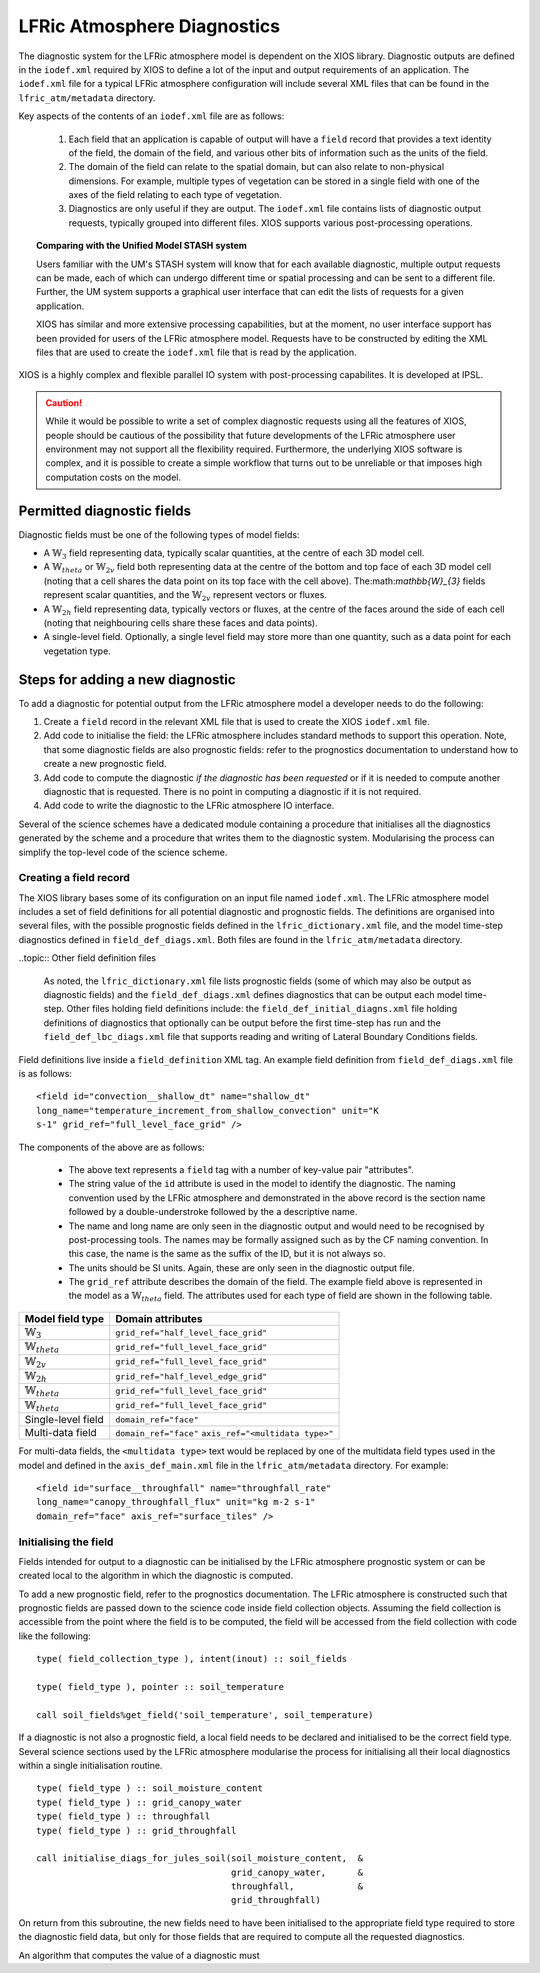 .. _lfric_diag:

LFRic Atmosphere Diagnostics
============================

The diagnostic system for the LFRic atmosphere model is dependent on
the XIOS library. Diagnostic outputs are defined in the ``iodef.xml``
required by XIOS to define a lot of the input and output requirements
of an application. The ``iodef.xml`` file for a typical LFRic
atmosphere configuration will include several XML files that can be
found in the ``lfric_atm/metadata`` directory.

Key aspects of the contents of an ``iodef.xml`` file are as follows:

  #. Each field that an application is capable of output will have a
     ``field`` record that provides a text identity of the field, the
     domain of the field, and various other bits of information such
     as the units of the field.
  #. The domain of the field can relate to the spatial domain, but can
     also relate to non-physical dimensions. For example, multiple
     types of vegetation can be stored in a single field with one of
     the axes of the field relating to each type of vegetation.
  #. Diagnostics are only useful if they are output. The ``iodef.xml``
     file contains lists of diagnostic output requests, typically
     grouped into different files. XIOS supports various
     post-processing operations.

.. topic:: Comparing with the Unified Model STASH system

   Users familiar with the UM's STASH system will know that for each
   available diagnostic, multiple output requests can be made, each of
   which can undergo different time or spatial processing and can be
   sent to a different file. Further, the UM system supports a
   graphical user interface that can edit the lists of requests for a
   given application.

   XIOS has similar and more extensive processing capabilities, but at
   the moment, no user interface support has been provided for users
   of the LFRic atmosphere model. Requests have to be constructed by
   editing the XML files that are used to create the ``iodef.xml``
   file that is read by the application.

XIOS is a highly complex and flexible parallel IO system with
post-processing capabilites. It is developed at IPSL.

.. caution::

   While it would be possible to write a set of complex diagnostic
   requests using all the features of XIOS, people should be cautious
   of the possibility that future developments of the LFRic atmosphere
   user environment may not support all the flexibility
   required. Furthermore, the underlying XIOS software is complex, and
   it is possible to create a simple workflow that turns out to be
   unreliable or that imposes high computation costs on the model.

Permitted diagnostic fields
---------------------------

Diagnostic fields must be one of the following types of model fields:

* A :math:`\mathbb{W}_{3}` field representing data, typically scalar
  quantities, at the centre of each 3D model cell.
* A :math:`\mathbb{W}_{theta}` or :math:`\mathbb{W}_{2v}` field both
  representing data at the centre of the bottom and top face of each
  3D model cell (noting that a cell shares the data point on its top
  face with the cell above). The:math:`\mathbb{W}_{3}` fields
  represent scalar quantities, and the :math:`\mathbb{W}_{2v}`
  represent vectors or fluxes.
* A :math:`\mathbb{W}_{2h}` field representing data, typically vectors
  or fluxes, at the centre of the faces around the side of each cell
  (noting that neighbouring cells share these faces and data points).
* A single-level field. Optionally, a single level field may store
  more than one quantity, such as a data point for each vegetation
  type.


Steps for adding a new diagnostic
---------------------------------

To add a diagnostic for potential output from the LFRic atmosphere
model a developer needs to do the following:

#. Create a ``field`` record in the relevant XML file that is used to
   create the XIOS ``iodef.xml`` file.
#. Add code to initialise the field: the LFRic atmosphere includes
   standard methods to support this operation. Note, that some
   diagnostic fields are also prognostic fields: refer to the
   prognostics documentation to understand how to create a new
   prognostic field.
#. Add code to compute the diagnostic `if the diagnostic has been
   requested` or if it is needed to compute another diagnostic that
   is requested. There is no point in computing a diagnostic if it is
   not required.
#. Add code to write the diagnostic to the LFRic atmosphere IO interface.

Several of the science schemes have a dedicated module containing a
procedure that initialises all the diagnostics generated by the scheme
and a procedure that writes them to the diagnostic
system. Modularising the process can simplify the top-level code of
the science scheme.

Creating a field record
~~~~~~~~~~~~~~~~~~~~~~~

The XIOS library bases some of its configuration on an input file
named ``iodef.xml``. The LFRic atmosphere model includes a set of
field definitions for all potential diagnostic and prognostic
fields. The definitions are organised into several files, with the
possible prognostic fields defined in the ``lfric_dictionary.xml``
file, and the model time-step diagnostics defined in
``field_def_diags.xml``. Both files are found in the
``lfric_atm/metadata`` directory.

..topic:: Other field definition files

   As noted, the ``lfric_dictionary.xml`` file lists prognostic fields
   (some of which may also be output as diagnostic fields) and the
   ``field_def_diags.xml`` defines diagnostics that can be output each
   model time-step. Other files holding field definitions include: the
   ``field_def_initial_diagns.xml`` file holding definitions of
   diagnostics that optionally can be output before the first
   time-step has run and the ``field_def_lbc_diags.xml`` file that
   supports reading and writing of Lateral Boundary Conditions fields.

Field definitions live inside a ``field_definition`` XML tag. An
example field definition from ``field_def_diags.xml`` file is as
follows:

::

  <field id="convection__shallow_dt" name="shallow_dt"
  long_name="temperature_increment_from_shallow_convection" unit="K
  s-1" grid_ref="full_level_face_grid" />

The components of the above are as follows:

   * The above text represents a ``field`` tag with a number of
     key-value pair "attributes".
   * The string value of the ``id`` attribute is used in the model to
     identify the diagnostic. The naming convention used by the LFRic
     atmosphere and demonstrated in the above record is the section
     name followed by a double-understroke followed by the a
     descriptive name.
   * The name and long name are only seen in the diagnostic output and
     would need to be recognised by post-processing tools. The names
     may be formally assigned such as by the CF naming convention. In
     this case, the name is the same as the suffix of the ID, but it
     is not always so.
   * The units should be SI units. Again, these are only seen in the
     diagnostic output file.
   * The ``grid_ref`` attribute describes the domain of the field. The
     example field above is represented in the model as a
     :math:`\mathbb{W}_{theta}` field. The attributes used for each
     type of field are shown in the following table.

+-----------------------------------+----------------------------------------+
|  Model field type                 |  Domain attributes                     |
+===================================+========================================+
|  :math:`\mathbb{W}_{3}`           |  ``grid_ref="half_level_face_grid"``   |
+-----------------------------------+----------------------------------------+
|  :math:`\mathbb{W}_{theta}`       |  ``grid_ref="full_level_face_grid"``   |
+-----------------------------------+----------------------------------------+
|  :math:`\mathbb{W}_{2v}`          |  ``grid_ref="full_level_face_grid"``   |
+-----------------------------------+----------------------------------------+
|  :math:`\mathbb{W}_{2h}`          |  ``grid_ref="half_level_edge_grid"``   |
+-----------------------------------+----------------------------------------+
|  :math:`\mathbb{W}_{theta}`       |  ``grid_ref="full_level_face_grid"``   |
+-----------------------------------+----------------------------------------+
|  :math:`\mathbb{W}_{theta}`       |  ``grid_ref="full_level_face_grid"``   |
+-----------------------------------+----------------------------------------+
|  Single-level field               |  ``domain_ref="face"``                 |
+-----------------------------------+----------------------------------------+
|  Multi-data field                 |  ``domain_ref="face"``                 |
|                                   |  ``axis_ref="<multidata type>"``       |
+-----------------------------------+----------------------------------------+

For multi-data fields, the ``<multidata type>`` text would be replaced
by one of the multidata field types used in the model and defined in
the ``axis_def_main.xml`` file in the ``lfric_atm/metadata``
directory. For example:

::

    <field id="surface__throughfall" name="throughfall_rate"
    long_name="canopy_throughfall_flux" unit="kg m-2 s-1"
    domain_ref="face" axis_ref="surface_tiles" />

Initialising the field
~~~~~~~~~~~~~~~~~~~~~~

Fields intended for output to a diagnostic can be initialised by the
LFRic atmosphere prognostic system or can be created local to the
algorithm in which the diagnostic is computed.

To add a new prognostic field, refer to the prognostics
documentation. The LFRic atmosphere is constructed such that
prognostic fields are passed down to the science code inside field
collection objects. Assuming the field collection is accessible from
the point where the field is to be computed, the field will be
accessed from the field collection with code like the following:

::

    type( field_collection_type ), intent(inout) :: soil_fields

    type( field_type ), pointer :: soil_temperature

    call soil_fields%get_field('soil_temperature', soil_temperature)

If a diagnostic is not also a prognostic field, a local field needs to
be declared and initialised to be the correct field type. Several
science sections used by the LFRic atmosphere modularise the process
for initialising all their local diagnostics within a single
initialisation routine.


::

    type( field_type ) :: soil_moisture_content
    type( field_type ) :: grid_canopy_water
    type( field_type ) :: throughfall
    type( field_type ) :: grid_throughfall

    call initialise_diags_for_jules_soil(soil_moisture_content,  &
                                         grid_canopy_water,      &
                                         throughfall,            &
                                         grid_throughfall)

On return from this subroutine, the new fields need to have been
initialised to the appropriate field type required to store the
diagnostic field data, but only for those fields that are required to
compute all the requested diagnostics.

An algorithm that computes the value of a diagnostic must
